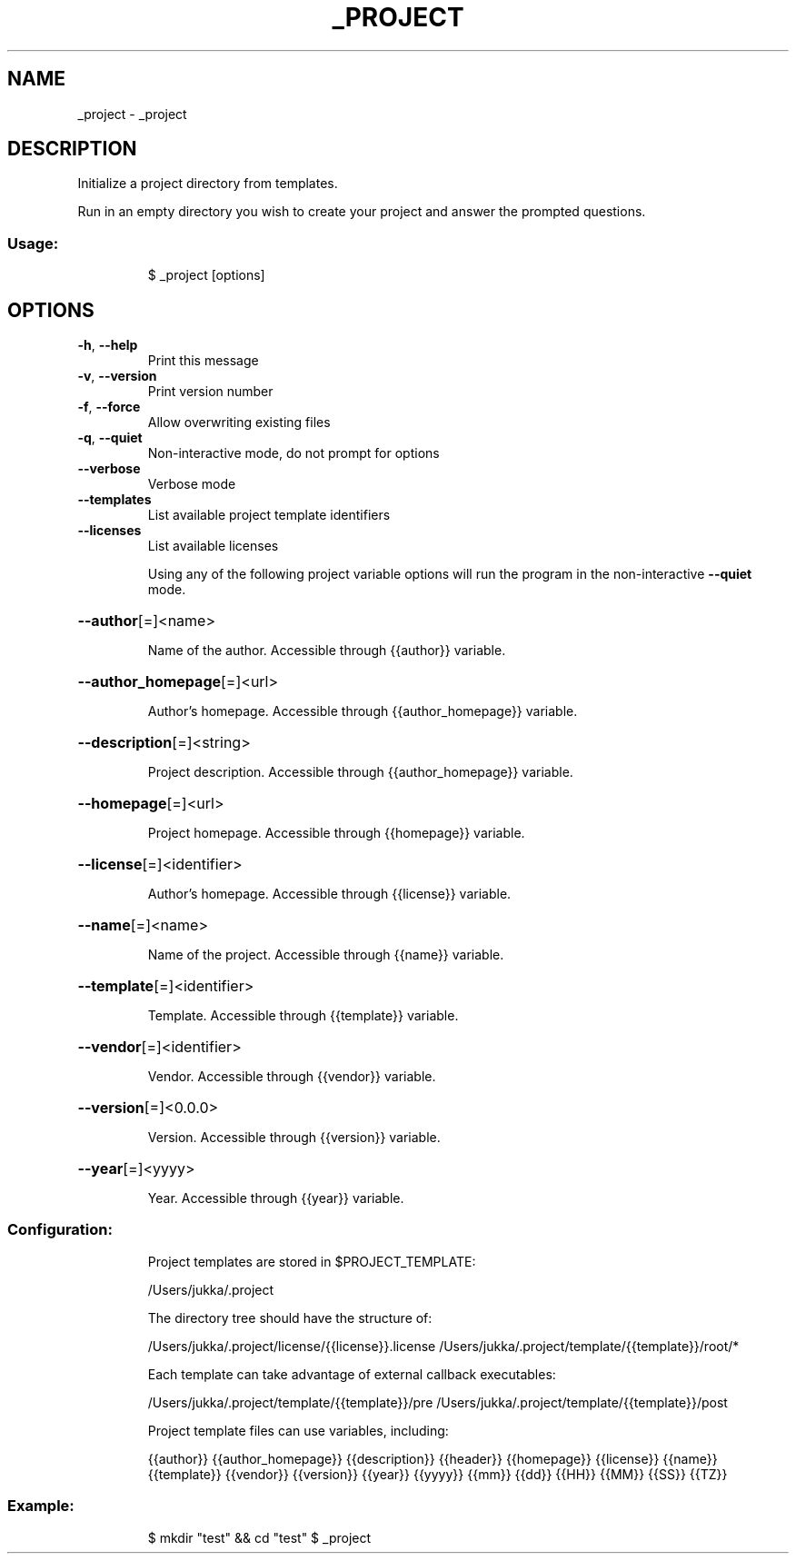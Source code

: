 .\" DO NOT MODIFY THIS FILE!  It was generated by help2man 1.47.7.
.TH _PROJECT "1" "November 2018" "dotfiles" "User Commands"
.SH NAME
_project \- _project
.SH DESCRIPTION
Initialize a project directory from templates.
.PP
Run in an empty directory you wish to create your project and answer the
prompted questions.
.SS "Usage:"
.IP
$ _project [options]
.SH OPTIONS
.TP
\fB\-h\fR, \fB\-\-help\fR
Print this message
.TP
\fB\-v\fR, \fB\-\-version\fR
Print version number
.TP
\fB\-f\fR, \fB\-\-force\fR
Allow overwriting existing files
.TP
\fB\-q\fR, \fB\-\-quiet\fR
Non\-interactive mode, do not prompt for options
.TP
\fB\-\-verbose\fR
Verbose mode
.TP
\fB\-\-templates\fR
List available project template identifiers
.TP
\fB\-\-licenses\fR
List available licenses
.IP
Using any of the following project variable options will run the program in
the non\-interactive \fB\-\-quiet\fR mode.
.HP
\fB\-\-author\fR[=\fI\,\/\fR]<name>
.IP
Name of the author. Accessible through {{author}} variable.
.HP
\fB\-\-author_homepage\fR[=\fI\,\/\fR]<url>
.IP
Author's homepage. Accessible through {{author_homepage}} variable.
.HP
\fB\-\-description\fR[=\fI\,\/\fR]<string>
.IP
Project description. Accessible through {{author_homepage}} variable.
.HP
\fB\-\-homepage\fR[=\fI\,\/\fR]<url>
.IP
Project homepage. Accessible through {{homepage}} variable.
.HP
\fB\-\-license\fR[=\fI\,\/\fR]<identifier>
.IP
Author's homepage. Accessible through {{license}} variable.
.HP
\fB\-\-name\fR[=\fI\,\/\fR]<name>
.IP
Name of the project. Accessible through {{name}} variable.
.HP
\fB\-\-template\fR[=\fI\,\/\fR]<identifier>
.IP
Template. Accessible through {{template}} variable.
.HP
\fB\-\-vendor\fR[=\fI\,\/\fR]<identifier>
.IP
Vendor. Accessible through {{vendor}} variable.
.HP
\fB\-\-version\fR[=\fI\,\/\fR]<0.0.0>
.IP
Version. Accessible through {{version}} variable.
.HP
\fB\-\-year\fR[=\fI\,\/\fR]<yyyy>
.IP
Year. Accessible through {{year}} variable.
.SS "Configuration:"
.IP
Project templates are stored in $PROJECT_TEMPLATE:
.IP
/Users/jukka/.project
.IP
The directory tree should have the structure of:
.IP
/Users/jukka/.project/license/{{license}}.license
/Users/jukka/.project/template/{{template}}/root/*
.IP
Each template can take advantage of external callback executables:
.IP
/Users/jukka/.project/template/{{template}}/pre
/Users/jukka/.project/template/{{template}}/post
.IP
Project template files can use variables, including:
.IP
{{author}}
{{author_homepage}}
{{description}}
{{header}}
{{homepage}}
{{license}}
{{name}}
{{template}}
{{vendor}}
{{version}}
{{year}}
{{yyyy}} {{mm}} {{dd}} {{HH}} {{MM}} {{SS}} {{TZ}}
.SS "Example:"
.IP
$ mkdir "test" && cd "test"
$ _project
